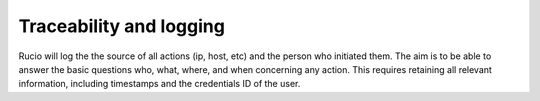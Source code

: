 ------------------------
Traceability and logging
------------------------

Rucio will log the the source of all actions (ip, host, etc) and the person who initiated them. The aim is to be able to answer the basic questions who, what, where, and when concerning any action. This requires retaining all relevant information, including timestamps and the credentials ID of the user. 

